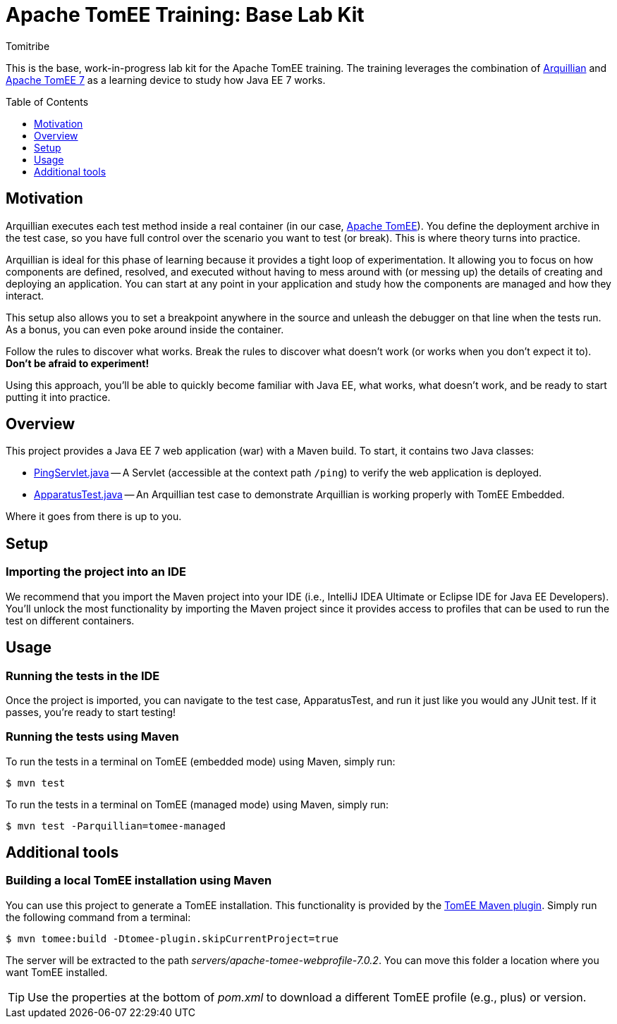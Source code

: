 = Apache TomEE Training: Base Lab Kit
Tomitribe
// Settings:
:icons: font
:toc: preamble
:toclevels: 1
ifdef::env-github[:!toc-title:]
// URIs:
:uri-arquillian: http://arquillian.org
:uri-tomee: http://tomee.apache.org
:uri-tomee-maven: http://tomee.apache.org/tomee-maven-plugin.html

This is the base, work-in-progress lab kit for the Apache TomEE training.
The training leverages the combination of {uri-arquillian}[Arquillian] and {uri-tomee}[Apache TomEE 7] as a learning device to study how Java EE 7 works.

== Motivation

Arquillian executes each test method inside a real container (in our case, {uri-tomee}[Apache TomEE]).
You define the deployment archive in the test case, so you have full control over the scenario you want to test (or break).
This is where theory turns into practice.

Arquillian is ideal for this phase of learning because it provides a tight loop of experimentation.
It allowing you to focus on how components are defined, resolved, and executed without having to mess around with (or messing up) the details of creating and deploying an application.
You can start at any point in your application and study how the components are managed and how they interact.

This setup also allows you to set a breakpoint anywhere in the source and unleash the debugger on that line when the tests run.
As a bonus, you can even poke around inside the container.

Follow the rules to discover what works.
Break the rules to discover what doesn't work (or works when you don't expect it to).
*Don't be afraid to experiment!*

Using this approach, you'll be able to quickly become familiar with Java EE, what works, what doesn't work, and be ready to start putting it into practice.

////
Additional defenses:
- Easier to maintain modular labs than a large, monolithic application
- Easier to explore specific scenarios by taking a modular approach (don't all have to tie in)
////

== Overview

This project provides a Java EE 7 web application (war) with a Maven build.
To start, it contains two Java classes:

- link:src/main/java/com/tomitribe/training/setup/PingServlet.java[PingServlet.java] -- A Servlet (accessible at the context path `/ping`) to verify the web application is deployed. 
- link:src/test/java/com/tomitribe/training/setup/ApparatusTest.java[ApparatusTest.java] -- An Arquillian test case to demonstrate Arquillian is working properly with TomEE Embedded.

Where it goes from there is up to you.

== Setup

=== Importing the project into an IDE

We recommend that you import the Maven project into your IDE (i.e., IntelliJ IDEA Ultimate or Eclipse IDE for Java EE Developers).
You'll unlock the most functionality by importing the Maven project since it provides access to profiles that can be used to run the test on different containers.

== Usage

=== Running the tests in the IDE

Once the project is imported, you can navigate to the test case, ApparatusTest, and run it just like you would any JUnit test.
//If it passes then everything is working correctly!
If it passes, you're ready to start testing!

=== Running the tests using Maven

To run the tests in a terminal on TomEE (embedded mode) using Maven, simply run:

 $ mvn test

To run the tests in a terminal on TomEE (managed mode) using Maven, simply run:

 $ mvn test -Parquillian=tomee-managed

== Additional tools

=== Building a local TomEE installation using Maven

You can use this project to generate a TomEE installation.
This functionality is provided by the {uri-tomee-maven}[TomEE Maven plugin].
Simply run the following command from a terminal:

 $ mvn tomee:build -Dtomee-plugin.skipCurrentProject=true

The server will be extracted to the path [.path]_servers/apache-tomee-webprofile-7.0.2_.
You can move this folder a location where you want TomEE installed.

TIP: Use the properties at the bottom of [.path]_pom.xml_ to download a different TomEE profile (e.g., plus) or version.
